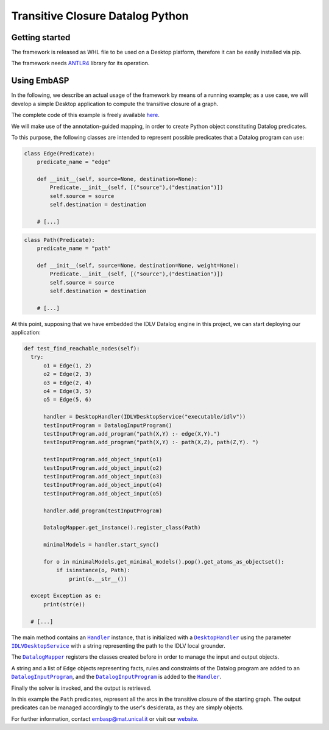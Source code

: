 =================================
Transitive Closure Datalog Python
=================================

Getting started
===============

The framework is released as WHL file to be used on a Desktop platform, therefore it can be easily installed via pip.

The framework needs `ANTLR4 <https://www.antlr.org>`_ library for its operation. 

Using EmbASP
============

In the following, we describe an actual usage of the framework by means of a running example;
as a use case, we will develop a simple Desktop application to compute the transitive closure of a graph.

The complete code of this example is freely available `here <https://www.mat.unical.it/calimeri/projects/embasp/files/TransitiveClosurePython.zip>`_.

.. image:: ../_image/transitive-closure.svg
   :align: center

We will make use of the annotation-guided mapping, in order to create Python object constituting Datalog predicates.

To this purpose, the following classes are intended to represent possible predicates that a Datalog program can use:

.. code-block:: python

  class Edge(Predicate):
      predicate_name = "edge"

      def __init__(self, source=None, destination=None):
          Predicate.__init__(self, [("source"),("destination")])
          self.source = source
          self.destination = destination

      # [...]
  

.. code-block:: python

  class Path(Predicate):
      predicate_name = "path"

      def __init__(self, source=None, destination=None, weight=None):
          Predicate.__init__(self, [("source"),("destination")])
          self.source = source
          self.destination = destination

      # [...]
  

At this point, supposing that we have embedded the IDLV Datalog engine in this project, we can start deploying our application:

.. code-block:: python

  def test_find_reachable_nodes(self):
    try:
        o1 = Edge(1, 2)
        o2 = Edge(2, 3)
        o3 = Edge(2, 4)
        o4 = Edge(3, 5)
        o5 = Edge(5, 6)

        handler = DesktopHandler(IDLVDesktopService("executable/idlv"))
        testInputProgram = DatalogInputProgram()
        testInputProgram.add_program("path(X,Y) :- edge(X,Y).")
        testInputProgram.add_program("path(X,Y) :- path(X,Z), path(Z,Y). ")

        testInputProgram.add_object_input(o1)
        testInputProgram.add_object_input(o2)
        testInputProgram.add_object_input(o3)
        testInputProgram.add_object_input(o4)
        testInputProgram.add_object_input(o5)

        handler.add_program(testInputProgram)

        DatalogMapper.get_instance().register_class(Path)

        minimalModels = handler.start_sync()

        for o in minimalModels.get_minimal_models().pop().get_atoms_as_objectset():
            if isinstance(o, Path):
                print(o.__str__())

    except Exception as e:
        print(str(e))

    # [...]

  

The main method contains an |Handler|_ instance, that is initialized with a |DesktopHandler|_ using the parameter |IDLVDesktopService|_ with a string representing the path to the IDLV local grounder.

The |DatalogMapper|_ registers the classes created before in order to manage the input and output objects.

A string and a list of ``Edge`` objects representing facts, rules and constraints of the Datalog program are added to an |DatalogInputProgram|_, and the |DatalogInputProgram|_ is added to the |Handler|_.

Finally the solver is invoked, and the output is retrieved.

In this example the ``Path`` predicates, represent all the arcs in the transitive closure of the starting graph. The output predicates can be managed accordingly to the user's desiderata, as they are simply objects. 


For further information, contact `embasp@mat.unical.it <embasp@mat.unical.it>`_ or visit our `website <https://www.mat.unical.it/calimeri/projects/embasp/>`_.

.. |Handler| replace:: ``Handler``
.. |DesktopHandler| replace:: ``DesktopHandler``
.. |IDLVDesktopService| replace:: ``IDLVDesktopService``
.. |DatalogMapper| replace:: ``DatalogMapper``
.. |DatalogInputProgram| replace:: ``DatalogInputProgram``

.. _Handler: ../_static/doxygen/python/classbase_1_1handler_1_1Handler.html
.. _DesktopHandler: ../_static/doxygen/python/classplatforms_1_1desktop_1_1desktop__handler_1_1DesktopHandler.html
.. _IDLVDesktopService: ../_static/doxygen/python/classspecializations_1_1dlv2_1_1desktop_1_1dlv2__desktop__service_1_1IDLVDesktopService.html
.. _DatalogMapper: ../_static/doxygen/python/classlanguages_1_1asp_1_1asp__mapper_1_1DatalogMapper.html
.. _DatalogInputProgram: ../_static/doxygen/python/classlanguages_1_1asp_1_1asp__input__program_1_1DatalogInputProgram.html

